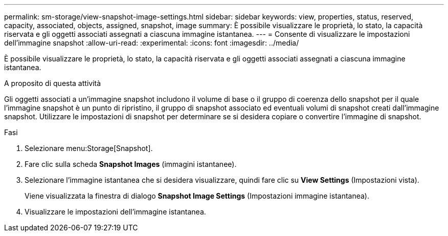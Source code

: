 ---
permalink: sm-storage/view-snapshot-image-settings.html 
sidebar: sidebar 
keywords: view, properties, status, reserved, capacity, associated, objects, assigned, snapshot, image 
summary: È possibile visualizzare le proprietà, lo stato, la capacità riservata e gli oggetti associati assegnati a ciascuna immagine istantanea. 
---
= Consente di visualizzare le impostazioni dell'immagine snapshot
:allow-uri-read: 
:experimental: 
:icons: font
:imagesdir: ../media/


[role="lead"]
È possibile visualizzare le proprietà, lo stato, la capacità riservata e gli oggetti associati assegnati a ciascuna immagine istantanea.

.A proposito di questa attività
Gli oggetti associati a un'immagine snapshot includono il volume di base o il gruppo di coerenza dello snapshot per il quale l'immagine snapshot è un punto di ripristino, il gruppo di snapshot associato ed eventuali volumi di snapshot creati dall'immagine snapshot. Utilizzare le impostazioni di snapshot per determinare se si desidera copiare o convertire l'immagine di snapshot.

.Fasi
. Selezionare menu:Storage[Snapshot].
. Fare clic sulla scheda *Snapshot Images* (immagini istantanee).
. Selezionare l'immagine istantanea che si desidera visualizzare, quindi fare clic su *View Settings* (Impostazioni vista).
+
Viene visualizzata la finestra di dialogo *Snapshot Image Settings* (Impostazioni immagine istantanea).

. Visualizzare le impostazioni dell'immagine istantanea.

